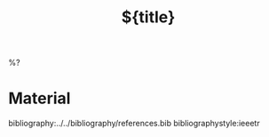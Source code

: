 #+filetags: :%^{roam keys}:

#+title: ${title}

%?

* Material

bibliography:../../bibliography/references.bib
bibliographystyle:ieeetr
